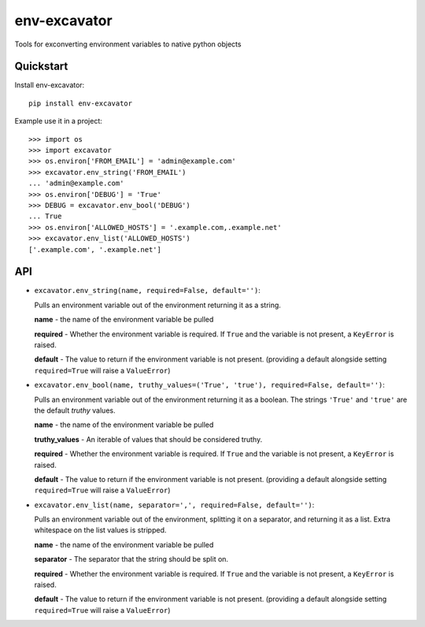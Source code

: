 =============================
env-excavator
=============================

.. image:: https://badge.fury.io/py/env-excavator.png
    :target: https://badge.fury.io/py/env-excavator

.. image:: https://travis-ci.org/simpleenergy/env-excavator.png?branch=master
    :target: https://travis-ci.org/simpleenergy/env-excavator

Tools for exconverting environment variables to native python objects

Quickstart
----------

Install env-excavator::

    pip install env-excavator

Example use it in a project::

    >>> import os
    >>> import excavator
    >>> os.environ['FROM_EMAIL'] = 'admin@example.com'
    >>> excavator.env_string('FROM_EMAIL')
    ... 'admin@example.com'
    >>> os.environ['DEBUG'] = 'True'
    >>> DEBUG = excavator.env_bool('DEBUG')
    ... True
    >>> os.environ['ALLOWED_HOSTS'] = '.example.com,.example.net'
    >>> excavator.env_list('ALLOWED_HOSTS')
    ['.example.com', '.example.net']

API
---

* ``excavator.env_string(name, required=False, default='')``::

  Pulls an environment variable out of the environment returning it as a string.

  **name** - the name of the environment variable be pulled

  **required** - Whether the environment variable is required.  If ``True`` and
  the variable is not present, a ``KeyError`` is raised.

  **default** - The value to return if the environment variable is not present.
  (providing a default alongside setting ``required=True`` will raise a
  ``ValueError``)

* ``excavator.env_bool(name, truthy_values=('True', 'true'), required=False, default='')``::

  Pulls an environment variable out of the environment returning it as a
  boolean.  The strings ``'True'`` and ``'true'`` are the default *truthy*
  values.

  **name** - the name of the environment variable be pulled
  
  **truthy_values** - An iterable of values that should be considered truthy.

  **required** - Whether the environment variable is required.  If ``True`` and
  the variable is not present, a ``KeyError`` is raised.

  **default** - The value to return if the environment variable is not present.
  (providing a default alongside setting ``required=True`` will raise a
  ``ValueError``)

* ``excavator.env_list(name, separator=',', required=False, default='')``::

  Pulls an environment variable out of the environment, splitting it on a
  separator, and returning it as a list.  Extra whitespace on the list values
  is stripped.

  **name** - the name of the environment variable be pulled
  
  **separator** - The separator that the string should be split on.

  **required** - Whether the environment variable is required.  If ``True`` and
  the variable is not present, a ``KeyError`` is raised.

  **default** - The value to return if the environment variable is not present.
  (providing a default alongside setting ``required=True`` will raise a
  ``ValueError``)
